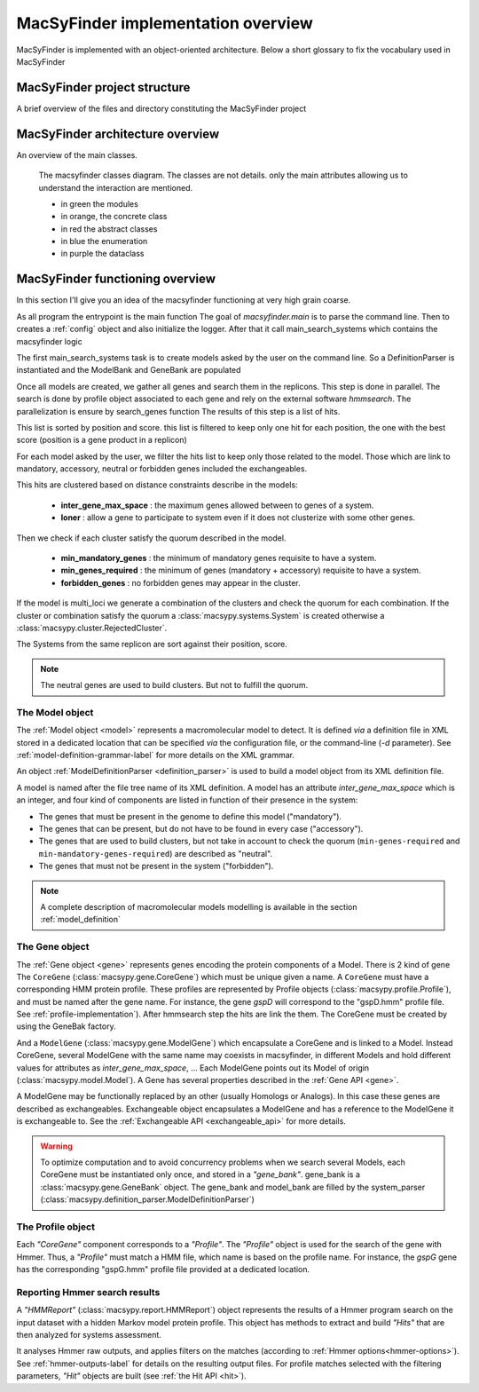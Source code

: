 .. MacSyFinder - Detection of macromolecular systems in protein datasets
    using systems modelling and similarity search.            
    Authors: Sophie Abby, Bertrand Néron                                 
    Copyright © 2014-2020  Institut Pasteur (Paris),and CNRS.
    See the COPYRIGHT file for details                                    
    MacsyFinder is distributed under the terms of the GNU General Public License (GPLv3). 
    See the COPYING file for details.  
    
.. _overview:

MacSyFinder implementation overview
===================================

MacSyFinder is implemented with an object-oriented architecture.
Below a short glossary to fix the vocabulary used in MacSyFinder

.. glossary::
    :sorted:

    Model family
        A set of models, on the same topic.
        It is composed of several definitions which can be sorted in hierachical structure
        and profiles. A profile is a hmm profile file.

    Model
        Is a formal description of a macromolecular system.
        Is composed of a definition and a list of profiles.
        at each gene of the Model must correspond a profile

    ModelDefinition

        Is a definition of model, it's serialize as a xml file

    Cluster

        Is a "contiguous" set of hits.
        two hits are considered contiguous if the number of genes between the 2 genes matching the 2 hits
        in the replicon is lesser than inter-genes-max-space.

    System

        It's an occurrence of a specific Model on a replicon.
        Basically, it's a cluster or set of clusters which satisfy the Model quorum.

MacSyFinder project structure
-----------------------------

A brief overview of the files and directory constituting the MacSyFinder project

.. glossary::

    doc
        The project is documented using sphinx.
        All sources files needed to generate this documentation is in the directory *doc*

    etc
        This directory contains a template to configure macsyfinder.
        It's allow to set some configuration available for each run and avoid to specify them
        at each run on the command line.
        This file is in *ini* format.

    macsypy
        This the MacSyFinder python library
        Inside macsypy there is a subdirectory *scripts* which are the entry points for
        `macsyfinder` and `macsydata`

    tests
        The code is tested using `unittests`.
        In *tests* the directory *data* contains all data needed to perform the tests.

    utils
        Contains a binary `setsid` needed macsyfinder to parallelize some steps.
        Usually `setsid` is provides by the system, but some macOS version does not provide it.

    CITATION.yml
        A file indicating how to cite macsyfinder in yaml format.

    CONTRIBUTORS
        A file containing the list of code contributors.

    CONTRIBUTING
        A guide on how to contribute to the project.

    COPYRIGHT
        The macsyfinder copyrights.

    COPYING
        The licencing.
        MacSyFinder is released under GPLv3.

    README.md
        Brief information about the project.

    requirements.txt
        The list of python dependencies needed by macsyfinder.
        do not forget to install hmmsearch which is not handle by python packet manager `pip`

    requirements_dev.txt
        The list of extra dependencies needed if you want to contribute to the code.

    setup.py
        The installation recipe.


MacSyFinder architecture overview
---------------------------------

An overview of the main classes.
  
.. figure:: ../_static/macsyfinder_classes.svg

    The macsyfinder classes diagram.
    The classes are not details. only the main attributes allowing us to understand the interaction are mentioned.

    * in green the modules
    * in orange, the concrete class
    * in red the abstract classes
    * in blue the enumeration
    * in purple the dataclass


MacSyFinder functioning overview
--------------------------------
In this section I'll give you an idea of the macsyfinder functioning at very high grain coarse.

As all program the entrypoint is the main function
The goal of `macsyfinder.main` is to parse the command line.
Then to creates a :ref:`config` object and also initialize the logger.
After that it call main_search_systems which contains the macsyfinder logic

The first main_search_systems task is to create models asked by the user on the command line.
So a DefinitionParser is instantiated and the ModelBank and GeneBank are populated

Once all models are created, we gather all genes and search them in the replicons.
This step is done in parallel.
The search is done by profile object associated to each gene and rely on the external software *hmmsearch*.
The parallelization is ensure by search_genes function
The results of this step is a list of hits.

This list is sorted by position and score.
this list is filtered to keep only one hit for each position,
the one with the best score (position is a gene product in a replicon)

For each model asked by the user, we filter the hits list to keep only those related to the model.
Those which are link to mandatory, accessory, neutral or forbidden genes included the exchangeables.

This hits are clustered based on distance constraints describe in the models:

    * **inter_gene_max_space** : the maximum genes allowed between to genes of a system.
    * **loner** : allow a gene to participate to system even if it does not clusterize with some other genes.

Then we check if each cluster satisfy the quorum described in the model.

    * **min_mandatory_genes** : the minimum of mandatory genes requisite to have a system.
    * **min_genes_required** : the minimum of genes (mandatory + accessory) requisite to have a system.
    * **forbidden_genes** : no forbidden genes may appear in the cluster.

If the model is multi_loci we generate a combination of the clusters and check the quorum for each combination.
If the cluster or combination satisfy the quorum a :class:`macsypy.systems.System` is created otherwise a
:class:`macsypy.cluster.RejectedCluster`.

The Systems from the same replicon are sort against their position, score.

.. note::
    The neutral genes are used to build clusters. But not to fulfill the quorum.


.. _system-implementation:

****************
The Model object
****************

The :ref:`Model object <model>` represents a macromolecular model to detect.
It is defined *via* a definition file in XML stored in a dedicated location that can be specified *via*
the configuration file, or the command-line (`-d` parameter).
See :ref:`model-definition-grammar-label` for more details on the XML grammar.
 
An object :ref:`ModelDefinitionParser <definition_parser>` is used to build a model object from its XML definition file.

A model is named after the file tree name of its XML definition.
A model has an attribute `inter_gene_max_space` which is an integer,
and four kind of components are listed in function of their presence in the system:

* The genes that must be present in the genome to define this model ("mandatory").
* The genes that can be present, but do not have to be found in every case ("accessory").
* The genes that are used to build clusters, but not take in account to check the quorum
  (``min-genes-required`` and ``min-mandatory-genes-required``) are described as "neutral".
* The genes that must not be present in the system ("forbidden").

.. note:: 
    
    A complete description of macromolecular models modelling is available in the section :ref:`model_definition`


.. _gene-implementation:

***************
The Gene object
***************

The :ref:`Gene object <gene>` represents genes encoding the protein components of a Model.
There is 2 kind of gene The ``CoreGene`` (:class:`macsypy.gene.CoreGene`) which must be unique given a name.
A ``CoreGene`` must have a corresponding HMM protein profile.
These profiles are represented by Profile objects (:class:`macsypy.profile.Profile`),
and must be named after the gene name. For instance, the gene *gspD* will correspond to the "gspD.hmm" profile file.
See :ref:`profile-implementation`). After hmmsearch step the hits are link the them.
The CoreGene must be created by using the GeneBak factory.


And a ``ModelGene`` (:class:`macsypy.gene.ModelGene`) which encapsulate a CoreGene and is linked to a Model.
Instead CoreGene, several ModelGene with the same name may coexists in macsyfinder,
in different Models and hold different values for attributes as *inter_gene_max_space*, ...
Each ModelGene points out its Model of origin (:class:`macsypy.model.Model`).
A Gene has several properties described in the :ref:`Gene API <gene>`.

A ModelGene may be functionally replaced by an other (usually Homologs or Analogs).
In this case these genes are described as exchangeables.
Exchangeable object encapsulates a ModelGene and has a reference to the ModelGene it is exchangeable to.
See the :ref:`Exchangeable API <exchangeable_api>` for more details.

.. warning::
    To optimize computation and to avoid concurrency problems when we search several Models,
    each CoreGene must be instantiated only once, and stored in a *"gene_bank"*.
    gene_bank is a :class:`macsypy.gene.GeneBank` object. 
    The gene_bank and model_bank are filled by the system_parser (:class:`macsypy.definition_parser.ModelDefinitionParser`)


.. _profile-implementation:

******************
The Profile object
******************

Each *"CoreGene"* component corresponds to a *"Profile"*.
The *"Profile"* object is used for the search of the gene with Hmmer.
Thus, a *"Profile"* must match a HMM file, which name is based on the profile name.
For instance, the *gspG* gene has the corresponding "gspG.hmm" profile file provided at a dedicated location.


.. _report-implementation:

******************************
Reporting Hmmer search results
******************************

A *"HMMReport"* (:class:`macsypy.report.HMMReport`) object represents the results of a Hmmer program search on
the input dataset with a hidden Markov model protein profile.
This object has methods to extract and build *"Hits"* that are then analyzed for systems assessment. 

It analyses Hmmer raw outputs, and applies filters on the matches (according to :ref:`Hmmer options<hmmer-options>`).
See :ref:`hmmer-outputs-label` for details on the resulting output files.
For profile matches selected with the filtering parameters, *"Hit"* objects are built (see :ref:`the Hit API <hit>`).

.. only:: html

    tests coverage
    --------------

    `macsyfinder coverage <http://gem.pages.pasteur.fr/MacSyFinder/coverage>`_